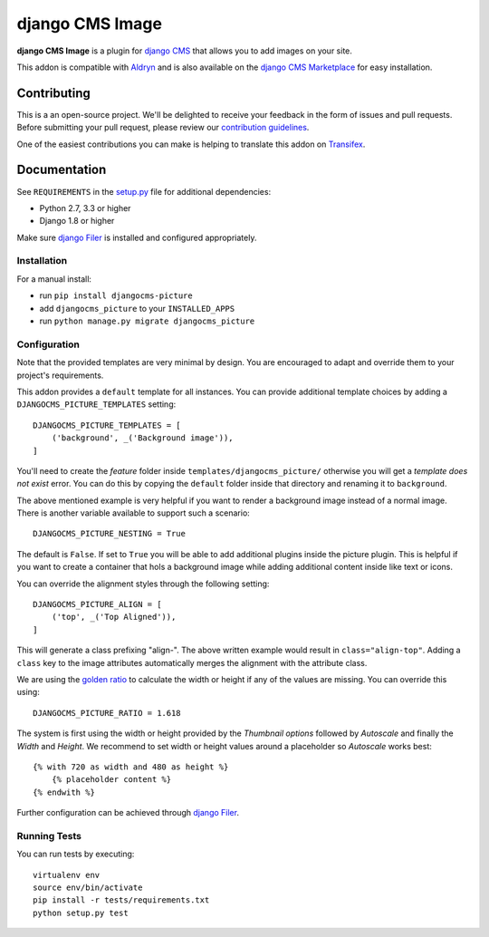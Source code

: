 ================
django CMS Image
================


|pypi| |build| |coverage|

**django CMS Image** is a plugin for `django CMS <http://django-cms.org>`_
that allows you to add images on your site.

This addon is compatible with `Aldryn <http://aldryn.com>`_ and is also available on the
`django CMS Marketplace <https://marketplace.django-cms.org/en/addons/browse/djangocms-picture/>`_
for easy installation.

.. image:: preview.gif


Contributing
============

This is a an open-source project. We'll be delighted to receive your
feedback in the form of issues and pull requests. Before submitting your
pull request, please review our `contribution guidelines
<http://docs.django-cms.org/en/latest/contributing/index.html>`_.

One of the easiest contributions you can make is helping to translate this addon on
`Transifex <https://www.transifex.com/projects/p/djangocms-picture/>`_.


Documentation
=============

See ``REQUIREMENTS`` in the `setup.py <https://github.com/divio/djangocms-picture/blob/master/setup.py>`_
file for additional dependencies:

* Python 2.7, 3.3 or higher
* Django 1.8 or higher

Make sure `django Filer <http://django-filer.readthedocs.io/en/latest/installation.html>`_
is installed and configured appropriately.


Installation
------------

For a manual install:

* run ``pip install djangocms-picture``
* add ``djangocms_picture`` to your ``INSTALLED_APPS``
* run ``python manage.py migrate djangocms_picture``


Configuration
-------------

Note that the provided templates are very minimal by design. You are encouraged
to adapt and override them to your project's requirements.

This addon provides a ``default`` template for all instances. You can provide
additional template choices by adding a ``DJANGOCMS_PICTURE_TEMPLATES``
setting::

    DJANGOCMS_PICTURE_TEMPLATES = [
        ('background', _('Background image')),
    ]

You'll need to create the `feature` folder inside ``templates/djangocms_picture/``
otherwise you will get a *template does not exist* error. You can do this by
copying the ``default`` folder inside that directory and renaming it to
``background``.

The above mentioned example is very helpful if you want to render a background
image instead of a normal image. There is another variable available to support
such a scenario::

    DJANGOCMS_PICTURE_NESTING = True

The default is ``False``. If set to ``True`` you will be able to add additional
plugins inside the picture plugin. This is helpful if you want to create a
container that hols a background image while adding additional content inside
like text or icons.

You can override the alignment styles through the following setting::

    DJANGOCMS_PICTURE_ALIGN = [
        ('top', _('Top Aligned')),
    ]

This will generate a class prefixing "align-". The above written example
would result in ``class="align-top"``. Adding a ``class`` key to the image
attributes automatically merges the alignment with the attribute class.

We are using the `golden ratio <https://en.wikipedia.org/wiki/golden_ratio>`_
to calculate the width or height if any of the values are missing. You can
override this using::

    DJANGOCMS_PICTURE_RATIO = 1.618

The system is first using the width or height provided by the *Thumbnail options*
followed by *Autoscale* and finally the *Width* and *Height*. We recommend to
set width or height values around a placeholder so *Autoscale* works best::

    {% with 720 as width and 480 as height %}
        {% placeholder content %}
    {% endwith %}

Further configuration can be achieved through
`django Filer <https://django-filer.readthedocs.io/en/latest/settings.html>`_.


Running Tests
-------------

You can run tests by executing::

    virtualenv env
    source env/bin/activate
    pip install -r tests/requirements.txt
    python setup.py test


.. |pypi| image:: https://badge.fury.io/py/djangocms-picture.svg
    :target: http://badge.fury.io/py/djangocms-picture
.. |build| image:: https://travis-ci.org/divio/djangocms-picture.svg?branch=master
    :target: https://travis-ci.org/divio/djangocms-picture
.. |coverage| image:: https://codecov.io/gh/divio/djangocms-picture/branch/master/graph/badge.svg
    :target: https://codecov.io/gh/divio/djangocms-picture
